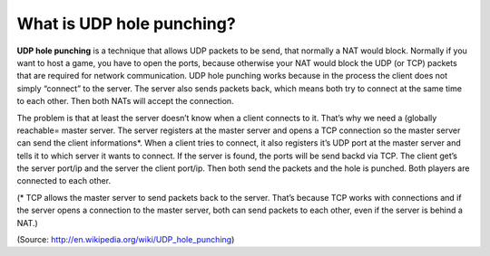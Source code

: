 What is UDP hole punching?
--------------------------

**UDP hole punching** is a technique that allows UDP packets to be send,
that normally a NAT would block. Normally if you want to host a game,
you have to open the ports, because otherwise your NAT would block the
UDP (or TCP) packets that are required for network communication. UDP
hole punching works because in the process the client does not simply
“connect” to the server. The server also sends packets back, which means
both try to connect at the same time to each other. Then both NATs will
accept the connection.

The problem is that at least the server doesn’t know when a client
connects to it. That’s why we need a (globally reachable= master server.
The server registers at the master server and opens a TCP connection so
the master server can send the client informations\*. When a client
tries to connect, it also registers it’s UDP port at the master server
and tells it to which server it wants to connect. If the server is
found, the ports will be send backd via TCP. The client get’s the server
port/ip and the server the client port/ip. Then both send the packets
and the hole is punched. Both players are connected to each other.

(\* TCP allows the master server to send packets back to the server.
That’s because TCP works with connections and if the server opens a
connection to the master server, both can send packets to each other,
even if the server is behind a NAT.)

(Source: http://en.wikipedia.org/wiki/UDP_hole_punching)
